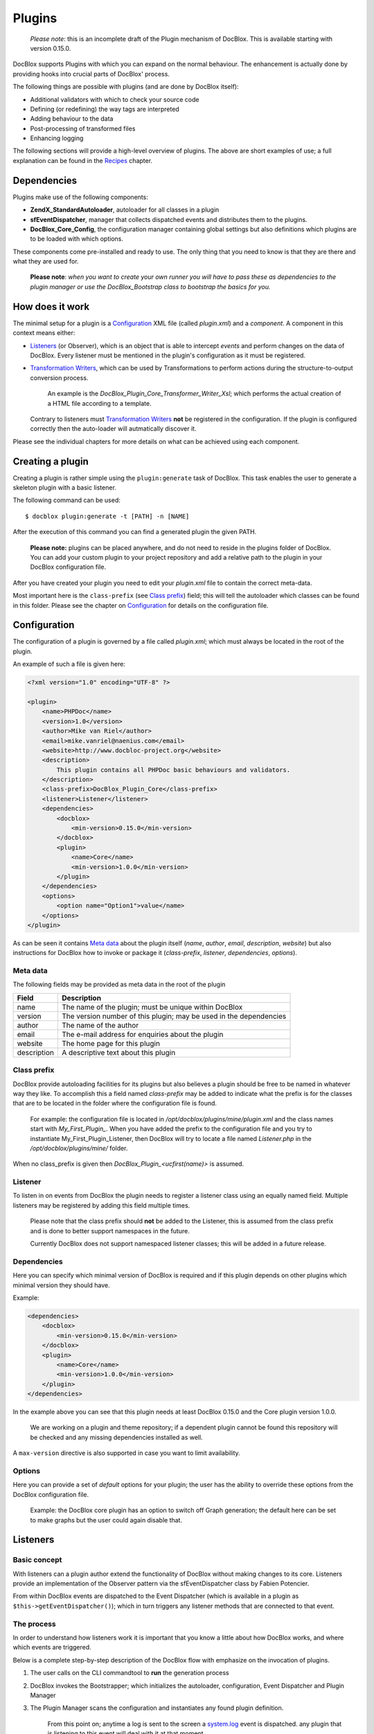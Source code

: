 Plugins
=======

    *Please note*: this is an incomplete draft of the Plugin mechanism of
    DocBlox. This is available starting with version 0.15.0.

DocBlox supports Plugins with which you can expand on the normal behaviour. The
enhancement is actually done by providing hooks into crucial parts of DocBlox'
process.

The following things are possible with plugins (and are done by DocBlox itself):

* Additional validators with which to check your source code
* Defining (or redefining) the way tags are interpreted
* Adding behaviour to the data
* Post-processing of transformed files
* Enhancing logging

The following sections will provide a high-level overview of plugins. The above
are short examples of use; a full explanation can be found in the `Recipes`_
chapter.

Dependencies
------------

Plugins make use of the following components:

* **ZendX_StandardAutoloader**, autoloader for all classes in a plugin
* **sfEventDispatcher**, manager that collects dispatched events and distributes
  them to the plugins.
* **DocBlox_Core_Config**, the configuration manager containing global settings
  but also definitions which plugins are to be loaded with which options.

These components come pre-installed and ready to use. The only thing that you
need to know is that they are there and what they are used for.

    **Please note**: *when you want to create your own runner you will have
    to pass these as dependencies to the plugin manager or use the
    DocBlox_Bootstrap class to bootstrap the basics for you.*

How does it work
----------------

The minimal setup for a plugin is a `Configuration`_ XML file (called *plugin.xml*)
and a *component*.
A component in this context means either:

* `Listeners`_ (or Observer), which is an object that is able to intercept *events*
  and perform changes on the data of DocBlox. Every listener must be mentioned
  in the plugin's configuration as it must be registered.
* `Transformation Writers`_, which can be used by Transformations to perform
  actions during the structure-to-output conversion process.

      An example is the *DocBlox_Plugin_Core_Transformer_Writer_Xsl*; which
      performs the actual creation of a HTML file according to a template.

  Contrary to listeners must `Transformation Writers`_ **not** be registered
  in the configuration. If the plugin is configured correctly then the auto-loader
  will autmatically discover it.

Please see the individual chapters for more details on what can be achieved
using each component.

Creating a plugin
-----------------

Creating a plugin is rather simple using the ``plugin:generate`` task of DocBlox.
This task enables the user to generate a skeleton plugin with a basic listener.

The following command can be used::

    $ docblox plugin:generate -t [PATH] -n [NAME]

After the execution of this command you can find a generated plugin the given
PATH.

    **Please note:** plugins can be placed anywhere, and do not need to reside
    in the plugins folder of DocBlox.
    You can add your custom plugin to your project repository and add a
    relative path to the plugin in your DocBlox configuration file.

After you have created your plugin you need to edit your *plugin.xml* file
to contain the correct meta-data.

Most important here is the ``class-prefix`` (see `Class prefix`_) field; this
will tell the autoloader which classes can be found in this folder.
Please see  the chapter on `Configuration`_ for details on the configuration file.

Configuration
-------------

The configuration of a plugin is governed by a file called *plugin.xml*; which
must always be located in the root of the plugin.

An example of such a file is given here:

.. code-block:: xml

    <?xml version="1.0" encoding="UTF-8" ?>

    <plugin>
        <name>PHPDoc</name>
        <version>1.0</version>
        <author>Mike van Riel</author>
        <email>mike.vanriel@naenius.com</email>
        <website>http://www.docbloc-project.org</website>
        <description>
            This plugin contains all PHPDoc basic behaviours and validators.
        </description>
        <class-prefix>DocBlox_Plugin_Core</class-prefix>
        <listener>Listener</listener>
        <dependencies>
            <docblox>
                <min-version>0.15.0</min-version>
            </docblox>
            <plugin>
                <name>Core</name>
                <min-version>1.0.0</min-version>
            </plugin>
        </dependencies>
        <options>
            <option name="Option1">value</name>
        </options>
    </plugin>

As can be seen it contains `Meta data`_ about the plugin itself (*name*, *author*,
*email*, *description*, *website*) but also instructions for DocBlox how to
invoke or package it (*class-prefix*, *listener*, *dependencies*, *options*).

Meta data
~~~~~~~~~

The following fields may be provided as meta data in the root of the plugin

=========== ==================================================================
Field       Description
=========== ==================================================================
name        The name of the plugin; must be unique within DocBlox
version     The version number of this plugin; may be used in the dependencies
author      The name of the author
email       The e-mail address for enquiries about the plugin
website     The home page for this plugin
description A descriptive text about this plugin
=========== ==================================================================

Class prefix
~~~~~~~~~~~~

DocBlox provide autoloading facilities for its plugins but also believes a
plugin should be free to be named in whatever way they like.
To accomplish this a field named *class-prefix* may be added to indicate what
the prefix is for the classes that are to be located in the folder where the
configuration file is found.

    For example: the configuration file is located in
    */opt/docblox/plugins/mine/plugin.xml* and the class names start with
    `My_First_Plugin_`. When you have added the prefix to the configuration file
    and you try to instantiate My_First_Plugin_Listener, then DocBlox will try
    to locate a file named *Listener.php* in the */opt/docblox/plugins/mine/*
    folder.

When no class_prefix is given then `DocBlox_Plugin_<ucfirst(name)>` is assumed.

Listener
~~~~~~~~

To listen in on events from DocBlox the plugin needs to register a listener class
using an equally named field. Multiple listeners may be registered by adding this
field multiple times.

    Please note that the class prefix should **not** be added to the Listener,
    this is assumed from the class prefix and is done to better support
    namespaces in the future.

    Currently DocBlox does not support namespaced listener classes; this will
    be added in a future release.

Dependencies
~~~~~~~~~~~~

Here you can specify which minimal version of DocBlox is required and if
this plugin depends on other plugins which minimal version they should have.

Example:

.. code-block:: xml

    <dependencies>
        <docblox>
            <min-version>0.15.0</min-version>
        </docblox>
        <plugin>
            <name>Core</name>
            <min-version>1.0.0</min-version>
        </plugin>
    </dependencies>

In the example above you can see that this plugin needs at least DocBlox 0.15.0
and the Core plugin version 1.0.0.

    We are working on a plugin and theme repository; if a dependent plugin cannot
    be found this repository will be checked and any missing dependencies
    installed as well.

A ``max-version`` directive is also supported in case you want to limit
availability.

Options
~~~~~~~

Here you can provide a set of *default* options for your plugin; the user
has the ability to override these options from the DocBlox configuration file.

    Example: the DocBlox core plugin has an option to switch off Graph
    generation; the default here can be set to make graphs but the user could
    again disable that.

Listeners
---------

Basic concept
~~~~~~~~~~~~~

With listeners can a plugin author extend the functionality of DocBlox without
making changes to its core. Listeners provide an implementation of the Observer
pattern via the sfEventDispatcher class by Fabien Potencier.

From within DocBlox events are dispatched to the Event Dispatcher (which is
available in a plugin as ``$this->getEventDispatcher()``); which in turn triggers
any listener methods that are connected to that event.

The process
~~~~~~~~~~~

In order to understand how listeners work it is important that you know a little
about how DocBlox works, and where which events are triggered.

Below is a complete step-by-step description of the DocBlox flow with emphasize
on the invocation of plugins.

.. uml::

    scale 0.6

    (*) --> "2. Bootstrap"
    "2. Bootstrap" --> "3. Load plugins"
    "3. Load plugins" --> "4. Execute 'run'"
    "4. Execute 'run'" --> "5. Execute 'parse'"
    "5. Execute 'parse'" -> "6. Collect files"
    "5. Execute 'parse'" --> "11. Return to 'run'"
    "6. Collect files" --> "7. Invokes Parser"
    "7. Invokes Parser" --> "8. Analyze sourcefile"
    note bottom: reflection.docblock-extraction.post
    "8. Analyze sourcefile" --> "9. Store structure"
    note bottom: reflection.docblock.tag.export
    if "Files left to analyze" then
      -->[true] "8. Analyze sourcefile"
    else
      -->[false] "10. Continue"
    endif
    "10. Continue" -left-> "11. Return to 'run'"
    "11. Return to 'run'" --> "11b. Execute 'transform'"
    "11b. Execute 'transform'" -> "12. Starts transformation process"
    "12. Starts transformation process" --> "13. Apply behaviours"
    note left: transformer.transform.pre
    "13. Apply behaviours" --> "14. Execute the transformations"
    "14. Execute the transformations" --> "15. Call post-processing"
    note bottom: transformer.transform.post
    "15. Call post-processing" -left-> "16. Return to 'run'"
    "16. Return to 'run'" --> (*)

    "11b. Execute 'transform'" --> "16. Return to 'run'"

1. The user calls on the CLI commandtool to **run** the generation process
2. DocBlox invokes the Bootstrapper; which initializes the autoloader,
   configuration, Event Dispatcher and Plugin Manager
3. The Plugin Manager scans the configuration and instantiates any found plugin
   definition.

       From this point on; anytime a log is sent to the screen a `system.log`_
       event is dispatched. any plugin that is listening to this event will
       deal with it at that moment.

   ..

       The above also applies any time a debug message is discovered; this will
       trigger the `system.debug`_ message

4. A TaskRunner is started and passes all parameters and configuration to
   the **run** task.
5. The **run** task starts the **parse** task
6. The **parse** task creates a File collection, which collects all files that
   are to be parsed (or ignored) from the given arguments and configuration.
7. The **parse** task then sends the File collection to an instance of the
   DocBlox_Parser class and starts the parsing process.
8. A File is taken from the collection and is processed by the Static
   Reflection component

       Anytime an error is discovered during parsing will the `parser.log`_ event
       be triggered.

   ..

       Each time a docblock is discovered that precedes a parsable element (such
       as a class, function or property) is the `reflection.docblock-extraction.post`_
       event dispatched. This allows the user to examine the docblock or even alter
       the docblock definition.

9. After a file is processed it's contents are written to the parser output format,
   by default this is the Intermediate XML Structure of DocBlox itself

       Each encountered tag in this process will trigger a
       `reflection.docblock.tag.export`_ event where the final contents can be
       rewritten.

10. Steps 8 and 9 will repeat until all files have been processed.
11. The **run** task will take back control and initiate the **transform** task
12. The **transform** task instantiates an object of class DocBlox_Transformer
    and start the transformation from temporary structure to the intended
    output format, such as HTML.
13. Right before the actual transformation will the `transformer.transform.pre`_
    be invoked where the plugin author has a chance to influence the system as a
    whole (a.k.a. add behaviour).
14. The actual writers are invoked and the collected data is transformed to
    the intended output format; such as HTML.
15. After the transformation has been invoked will the
    `transformer.transform.post`_ event be triggered so that post processing is
    possible.

Connecting to events
~~~~~~~~~~~~~~~~~~~~

Any event in DocBlox can be connected to a public class method using one of two
actions:

1. Annotations
2. Manual

The method which will receive the given event must always have one argument of
type sfEvent.

Example:

.. code-block:: php

    public function applyBehaviours(sfEvent $data)
    {
        ...
    }

This argument can contain parameters (accessible as array) which you can
influence from within your method; please note that any object is passed by
reference and any change you make will also happen in the further handling
by DocBlox.

This way you can filter or influence the process without having to change
anything in DocBlox' core.
Which arguments are supported per event type can be found in their respective
chapter below.

Annotations
###########

Methods in `Listeners`_ can have a special annotation `@docblox-event` in their
DocBlock. In this annotation is mentioned which event triggers the given method.

Example:

.. code-block:: php

    /**
     * My first listener.
     *
     * @docblox-event transformer.transform.pre
     *
     * @param sfEvent $data
     *
     * @return void
     */
    public function applyBehaviours(sfEvent $data)
    {
        $xml = $data['source'];
        ...
    }

In this example you can see how the class method **applyBehaviours** is being
connected to the event `transformer.transform.pre`_ and how we get the
parameter **source** from the event.

    **Please note**: you can have multiple methods which consume the same event.
    DocBlox will execute them all in order of appearance in the listener.

Manual connecting
#################

Another way to connect is to manually indicate to the EventDispatcher that you
want to link a method to an event. This is useful when you want to link an event
to a method contained in a different object.

A **configure** method is available where you can execute such actions or
perform other initializations.

Example:

.. code-block:: php

    protected function configure()
    {
        $this->logger = new DocBlox_Core_Log(DocBlox_Core_Log::FILE_STDOUT);

        // connect the log method of the $this->logger object to the event
        // system.log
        $this->event_dispatcher->connect('system.log', array($this->logger, 'log'));
    }

Supported events
~~~~~~~~~~~~~~~~

system.log.threshold
####################

This event is triggered any time DocBlox wants to change which priority of
messages need to logged; it is comparable to the *error_reporting* method of
PHP.

system.log
##########

This event is triggered any time DocBlox logs an action.

At certain places in the code a logging event is triggered by invoking the method
``$this->log()`` (which is defined in the Layer Superclass of each component.).

This method has **two** arguments:

========= ============================================================
Name      Description
========= ============================================================
message   The message that needs to be logged.
priority  The priority or urgency of the logging, ranging from 0 to 7
          where the lowest number is the most crucial error or logging
========= ============================================================

Typical uses for this event is grabbing the logging events and sending them to
a collector or outputting them.

system.debug
############

This event is triggered any time DocBlox logs an action.

At certain places in the code a logging event is triggered by invoking the method
``$this->log()`` (which is defined in the Layer Superclass of each component.).

This method has **two** arguments:

========= ============================================================
Name      Description
========= ============================================================
message   The message that needs to be logged.
priority  The priority or urgency of the logging, ranging from 0 to 7
          where the lowest number is the most crucial error or logging
========= ============================================================

Typical uses for this event is grabbing the logging events and sending them to
a collector or outputting them.

parser.log
##########

reflection.docblock-extraction.post
###################################

reflection.docblock.tag.export
##############################

transformer.transform.pre
#########################

transformer.transform.post
##########################


Recipes
~~~~~~~

Adding a docblock validation
############################

Streaming parser errors to a file
#################################

Removing a all tags of a specific type
######################################

Transformation Writers
----------------------